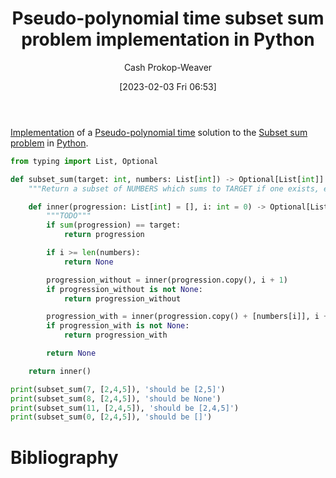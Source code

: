 :PROPERTIES:
:ID:       2fa891f4-effa-4a66-b0a2-bd587103dc14
:LAST_MODIFIED: [2023-09-05 Tue 20:15]
:END:
#+title: Pseudo-polynomial time subset sum problem implementation in Python
#+hugo_custom_front_matter: :slug "2fa891f4-effa-4a66-b0a2-bd587103dc14"
#+author: Cash Prokop-Weaver
#+date: [2023-02-03 Fri 06:53]
#+filetags: :concept:

[[id:ef37e8fc-651f-4577-8a68-3bdb0c919928][Implementation]] of a [[id:890be1a5-820c-484e-acfa-16a6115c64c0][Pseudo-polynomial time]] solution to the [[id:1590ca9a-06cb-4a3a-96c3-e52cbc31a0f3][Subset sum problem]] in [[id:27b0e33a-6754-40b8-99d8-46650e8626aa][Python]].
#+begin_src python :results output
from typing import List, Optional

def subset_sum(target: int, numbers: List[int]) -> Optional[List[int]]:
    """Return a subset of NUMBERS which sums to TARGET if one exists, else return None."""

    def inner(progression: List[int] = [], i: int = 0) -> Optional[List[int]]:
        """TODO"""
        if sum(progression) == target:
            return progression

        if i >= len(numbers):
            return None

        progression_without = inner(progression.copy(), i + 1)
        if progression_without is not None:
            return progression_without

        progression_with = inner(progression.copy() + [numbers[i]], i + 1)
        if progression_with is not None:
            return progression_with

        return None

    return inner()

print(subset_sum(7, [2,4,5]), 'should be [2,5]')
print(subset_sum(8, [2,4,5]), 'should be None')
print(subset_sum(11, [2,4,5]), 'should be [2,4,5]')
print(subset_sum(0, [2,4,5]), 'should be []')
#+end_src

#+RESULTS:
: [2, 5] should be [2,5]
: None should be None
: [2, 4, 5] should be [2,4,5]
: [] should be []

* Flashcards :noexport:
** Implement :fc:implement:
:PROPERTIES:
:CREATED: [2023-02-07 Tue 15:58]
:FC_CREATED: 2023-02-07T23:58:49Z
:FC_TYPE:  normal
:ID:       4d5f458a-cde2-4f47-9a76-3af6cd8792e9
:END:
:REVIEW_DATA:
| position | ease | box | interval | due                  |
|----------+------+-----+----------+----------------------|
| front    | 2.50 |   1 |     1.00 | 2023-06-11T15:56:34Z |
:END:

[[id:2fa891f4-effa-4a66-b0a2-bd587103dc14][Pseudo-polynomial time sumbset sum problem implementation in Python]]

*** Back
[[id:2fa891f4-effa-4a66-b0a2-bd587103dc14][Pseudo-polynomial time sumbset sum problem implementation in Python]]
*** Source
[[id:2fa891f4-effa-4a66-b0a2-bd587103dc14][Pseudo-polynomial time sumbset sum problem implementation in Python]]
* Bibliography
#+print_bibliography:
